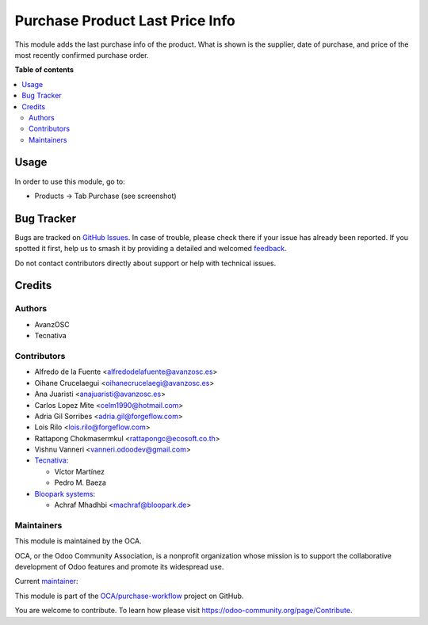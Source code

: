 ================================
Purchase Product Last Price Info
================================

.. 
   !!!!!!!!!!!!!!!!!!!!!!!!!!!!!!!!!!!!!!!!!!!!!!!!!!!!
   !! This file is generated by oca-gen-addon-readme !!
   !! changes will be overwritten.                   !!
   !!!!!!!!!!!!!!!!!!!!!!!!!!!!!!!!!!!!!!!!!!!!!!!!!!!!
   !! source digest: sha256:20d574468508ab8940d1615f9b0f629d733e2a8fc178ca6964a6b53049996781
   !!!!!!!!!!!!!!!!!!!!!!!!!!!!!!!!!!!!!!!!!!!!!!!!!!!!

.. |badge1| image:: https://img.shields.io/badge/maturity-Production%2FStable-green.png
    :target: https://odoo-community.org/page/development-status
    :alt: Production/Stable
.. |badge2| image:: https://img.shields.io/badge/licence-AGPL--3-blue.png
    :target: http://www.gnu.org/licenses/agpl-3.0-standalone.html
    :alt: License: AGPL-3
.. |badge3| image:: https://img.shields.io/badge/github-OCA%2Fpurchase--workflow-lightgray.png?logo=github
    :target: https://github.com/OCA/purchase-workflow/tree/18.0/purchase_last_price_info
    :alt: OCA/purchase-workflow
.. |badge4| image:: https://img.shields.io/badge/weblate-Translate%20me-F47D42.png
    :target: https://translation.odoo-community.org/projects/purchase-workflow-18-0/purchase-workflow-18-0-purchase_last_price_info
    :alt: Translate me on Weblate
.. |badge5| image:: https://img.shields.io/badge/runboat-Try%20me-875A7B.png
    :target: https://runboat.odoo-community.org/builds?repo=OCA/purchase-workflow&target_branch=18.0
    :alt: Try me on Runboat

|badge1| |badge2| |badge3| |badge4| |badge5|

This module adds the last purchase info of the product. What is shown is
the supplier, date of purchase, and price of the most recently confirmed
purchase order.

**Table of contents**

.. contents::
   :local:

Usage
=====

In order to use this module, go to:

-  Products -> Tab Purchase (see screenshot)

|Purchase Last Price Info|

.. |Purchase Last Price Info| image:: https://raw.githubusercontent.com/OCA/purchase-workflow/18.0/purchase_last_price_info/static/description/purchase_last_price.png

Bug Tracker
===========

Bugs are tracked on `GitHub Issues <https://github.com/OCA/purchase-workflow/issues>`_.
In case of trouble, please check there if your issue has already been reported.
If you spotted it first, help us to smash it by providing a detailed and welcomed
`feedback <https://github.com/OCA/purchase-workflow/issues/new?body=module:%20purchase_last_price_info%0Aversion:%2018.0%0A%0A**Steps%20to%20reproduce**%0A-%20...%0A%0A**Current%20behavior**%0A%0A**Expected%20behavior**>`_.

Do not contact contributors directly about support or help with technical issues.

Credits
=======

Authors
-------

* AvanzOSC
* Tecnativa

Contributors
------------

-  Alfredo de la Fuente <alfredodelafuente@avanzosc.es>
-  Oihane Crucelaegui <oihanecrucelaegi@avanzosc.es>
-  Ana Juaristi <anajuaristi@avanzosc.es>
-  Carlos Lopez Mite <celm1990@hotmail.com>
-  Adria Gil Sorribes <adria.gil@forgeflow.com>
-  Lois Rilo <lois.rilo@forgeflow.com>
-  Rattapong Chokmasermkul <rattapongc@ecosoft.co.th>
-  Vishnu Vanneri <vanneri.odoodev@gmail.com>
-  `Tecnativa <https://www.tecnativa.com>`__:

   -  Víctor Martínez
   -  Pedro M. Baeza

-  `Bloopark systems <https://www.bloopark.de/>`__:

   -  Achraf Mhadhbi <machraf@bloopark.de>

Maintainers
-----------

This module is maintained by the OCA.

.. image:: https://odoo-community.org/logo.png
   :alt: Odoo Community Association
   :target: https://odoo-community.org

OCA, or the Odoo Community Association, is a nonprofit organization whose
mission is to support the collaborative development of Odoo features and
promote its widespread use.

.. |maintainer-LoisRForgeFlow| image:: https://github.com/LoisRForgeFlow.png?size=40px
    :target: https://github.com/LoisRForgeFlow
    :alt: LoisRForgeFlow

Current `maintainer <https://odoo-community.org/page/maintainer-role>`__:

|maintainer-LoisRForgeFlow| 

This module is part of the `OCA/purchase-workflow <https://github.com/OCA/purchase-workflow/tree/18.0/purchase_last_price_info>`_ project on GitHub.

You are welcome to contribute. To learn how please visit https://odoo-community.org/page/Contribute.
